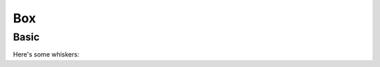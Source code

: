 Box
---

Basic
~~~~~

Here's some whiskers:

.. pygal-code::

  box_plot = pygal.Box()
  box_plot.title = 'V8 benchmark results'
  box_plot.add('Chrome', [6395, 8212, 7520, 7218, 12464, 1660, 2123, 8607])
  box_plot.add('Firefox', [7473, 8099, 11700, 2651, 6361, 1044, 3797, 9450])
  box_plot.add('Opera', [3472, 2933, 4203, 5229, 5810, 1828, 9013, 4669])
  box_plot.add('IE', [43, 41, 59, 79, 144, 136, 34, 102])
